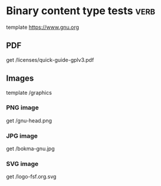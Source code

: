 * Binary content type tests                                                          :verb:
# Each subheading specifies a request for a binary content type
# (non-text), like PDF documents, images, etc.
template https://www.gnu.org

** PDF
# Read a PDF document using doc-view-mode.
get /licenses/quick-guide-gplv3.pdf

** Images
template /graphics

*** PNG image
# Get a PNG image
get /gnu-head.png

*** JPG image
# Get a JPG image
get /bokma-gnu.jpg

*** SVG image
# Get a SVG image
get /logo-fsf.org.svg

